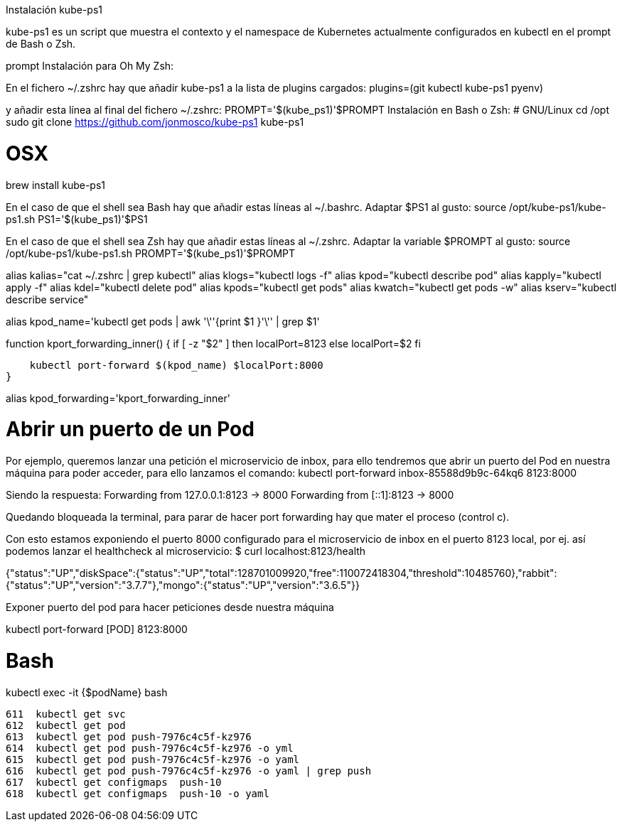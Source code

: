 Instalación kube-ps1

kube-ps1 es un script que muestra el contexto y el namespace de Kubernetes actualmente configurados en kubectl en el prompt de Bash o Zsh.

prompt
Instalación para Oh My Zsh:

En el fichero ~/.zshrc hay que añadir kube-ps1 a la lista de plugins cargados:
plugins=(git kubectl kube-ps1 pyenv)

y añadir esta línea al final del fichero ~/.zshrc: 
PROMPT='$(kube_ps1)'$PROMPT
Instalación en Bash o Zsh:
# GNU/Linux
cd /opt
sudo git clone https://github.com/jonmosco/kube-ps1 kube-ps1
 
# OSX
brew install kube-ps1

En el caso de que el shell sea Bash hay que añadir estas líneas al ~/.bashrc. Adaptar $PS1 al gusto:
source /opt/kube-ps1/kube-ps1.sh
PS1='$(kube_ps1)'$PS1

En el caso de que el shell sea Zsh hay que añadir estas líneas al ~/.zshrc. Adaptar la variable $PROMPT al gusto:
source /opt/kube-ps1/kube-ps1.sh
PROMPT='$(kube_ps1)'$PROMPT




alias kalias="cat ~/.zshrc | grep kubectl"
alias klogs="kubectl logs -f"
alias kpod="kubectl describe pod"
alias kapply="kubectl apply -f"
alias kdel="kubectl delete pod"
alias kpods="kubectl get pods"
alias kwatch="kubectl get pods -w"
alias kserv="kubectl describe service"
 
alias kpod_name='kubectl get pods |
                 awk '\''{print $1 }'\'' |
                 grep $1'
 
function kport_forwarding_inner() {
    if [ -z "$2" ]
    then
        localPort=8123
    else
        localPort=$2
    fi
 
    kubectl port-forward $(kpod_name) $localPort:8000
}
 
alias kpod_forwarding='kport_forwarding_inner'



# Abrir un puerto de un Pod

Por ejemplo, queremos lanzar una petición el microservicio de inbox, para ello tendremos que abrir un puerto del Pod en nuestra máquina para poder acceder, para ello lanzamos el comando:
kubectl port-forward inbox-85588d9b9c-64kq6 8123:8000

Siendo la respuesta:
Forwarding from 127.0.0.1:8123 -> 8000
Forwarding from [::1]:8123 -> 8000

Quedando bloqueada la terminal, para parar de hacer port forwarding hay que mater el proceso (control c).

Con esto estamos exponiendo el puerto 8000 configurado para el microservicio de inbox en el puerto 8123 local, por ej. así podemos lanzar el healthcheck al microservicio:
$ curl localhost:8123/health
 
{"status":"UP","diskSpace":{"status":"UP","total":128701009920,"free":110072418304,"threshold":10485760},"rabbit":{"status":"UP","version":"3.7.7"},"mongo":{"status":"UP","version":"3.6.5"}}

Exponer puerto del pod para hacer peticiones desde nuestra máquina

kubectl port-forward [POD] 8123:8000


# Bash 
kubectl exec -it {$podName} bash


  611  kubectl get svc
  612  kubectl get pod
  613  kubectl get pod push-7976c4c5f-kz976
  614  kubectl get pod push-7976c4c5f-kz976 -o yml
  615  kubectl get pod push-7976c4c5f-kz976 -o yaml
  616  kubectl get pod push-7976c4c5f-kz976 -o yaml | grep push
  617  kubectl get configmaps  push-10
  618  kubectl get configmaps  push-10 -o yaml